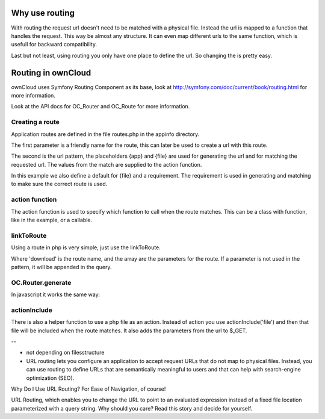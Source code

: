 Why use routing
===============

With routing the request url doesn't need to be matched with a physical file.
Instead the url is mapped to a function that handles the request. This way be
almost any structure. It can even map different urls to the same function,
which is usefull for backward compatibility.

Last but not least, using routing you only have one place to define the url. So
changing the is pretty easy.

Routing in ownCloud
===================

ownCloud uses Symfony Routing Component as its base, look at
http://symfony.com/doc/current/book/routing.html for more information.

Look at the API docs for OC_Router and OC_Route for more information.

Creating a route
----------------

Application routes are defined in the file routes.php in the appinfo directory.

.. code-block:: php
   $this->create('app_script', '/apps/{app}/{file}')
	->defaults(array('file' => 'index.php'))
	->requirements(array('file' => '.*.php'))
	->action('OC', 'loadAppScriptFile');

The first parameter is a friendly name for the route, this can later be used to
create a url with this route.

The second is the url pattern, the placeholders {app} and {file} are used for
generating the url and for matching the requested url. The values from the
match are supplied to the action function.

In this example we also define a default for {file} and a requirement. The
requirement is used in generating and matching to make sure the correct route
is used.

action function
---------------

The action function is used to specify which function to call when the route
matches. This can be a class with function, like in the example, or a callable.

linkToRoute
-----------

Using a route in php is very simple, just use the linkToRoute.

.. code-block:: php
   $url = OC_Helper::linkToRoute( 'download', array('file' => $path));

Where 'download' is the route name, and the array are the parameters for the
route. If a parameter is not used in the pattern, it will be appended in the
query.

OC.Router.generate
------------------

In javascript it works the same way:

.. code-block:: javascript
   OC.Router.generate( 'download', { file: path } );

actionInclude
-------------

There is also a helper function to use a php file as an action. Instead of
action you use actionInclude('file') and then that file will be included when
the route matches. It also adds the parameters from the url to $_GET.


--

- not depending on filesstructure
- URL routing lets you configure an application to accept request URLs that do not map to physical files. Instead, you can use routing to define URLs that are semantically meaningful to users and that can help with search-engine optimization (SEO).



Why Do I Use URL Routing? For Ease of Navigation, of course!

URL Routing, which enables you to change the URL to point to an evaluated expression instead of a fixed file location parameterized with a query string. Why should you care? Read this story and decide for yourself.


